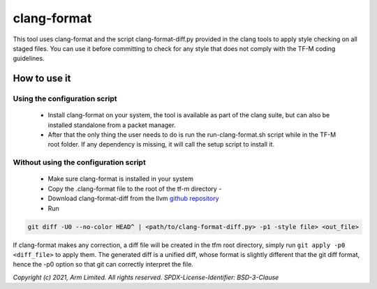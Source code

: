 ############
clang-format
############

This tool uses clang-format and the script clang-format-diff.py provided
in the clang tools to apply style checking on all staged files. You can
use it before committing to check for any style that does not comply
with the TF-M coding guidelines.

*************
How to use it
*************

Using the configuration script
==============================

    - Install clang-format on your system, the tool is available as part of the
      clang suite, but can also be installed standalone from a packet manager.
    - After that the only thing the user needs to do is run the
      run-clang-format.sh script while in the TF-M root folder. If any
      dependency is missing, it will call the setup script to install it.

Without using the configuration script
======================================

    - Make sure clang-format is installed in your system
    - Copy the .clang-format file to the root of the tf-m directory -
    - Download clang-format-diff from the llvm `github repository`_
    - Run

.. code-block:: bash

    git diff -U0 --no-color HEAD^ | <path/to/clang-format-diff.py> -p1 -style file> <out_file>

If clang-format makes any correction, a diff file will be created in the tfm
root directory, simply run ``git apply -p0 <diff_file>`` to apply them. The
generated diff is a unified diff, whose format is slightly different that the
git diff format, hence the -p0 option so that git can correctly interpret the
file.

.. _github repository: https://github.com/llvm/llvm-project/blob/main/clang/tools/clang-format/clang-format-diff.py

*Copyright (c) 2021, Arm Limited. All rights reserved.*
*SPDX-License-Identifier: BSD-3-Clause*
